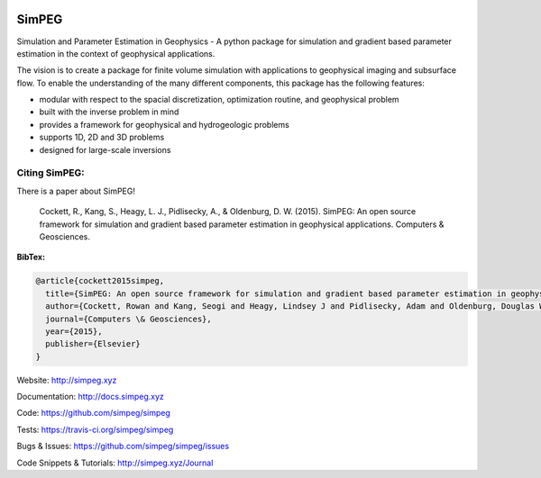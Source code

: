 .. image:: https://raw.github.com/simpeg/simpeg/master/docs/simpeg-logo.png
    :alt: SimPEG Logo

======
SimPEG
======

.. image:: https://img.shields.io/pypi/v/SimPEG.svg
    :target: https://crate.io/packages/SimPEG/
    :alt: Latest PyPI version

.. image:: https://img.shields.io/pypi/dm/SimPEG.svg
    :target: https://crate.io/packages/SimPEG/
    :alt: Number of PyPI downloads

.. image:: https://img.shields.io/badge/license-MIT-blue.svg
    :target: https://github.com/simpeg/simpeg/blob/master/LICENSE
    :alt: BSD 3 clause license.

.. image:: https://api.travis-ci.org/simpeg/simpeg.svg?branch=master
    :target: https://travis-ci.org/simpeg/simpeg
    :alt: Travis CI build status

.. image:: https://img.shields.io/coveralls/simpeg/simpeg.svg
    :target: https://coveralls.io/r/simpeg/simpeg?branch=master
    :alt: Coverage status

.. image:: http://img.shields.io/badge/GITTER-JOIN_CHAT-brightgreen.svg?style=flat-square
    :alt: gitter chat room at https://gitter.im/simpeg/simpeg
    :target: https://gitter.im/simpeg/simpeg
    
Simulation and Parameter Estimation in Geophysics  -  A python package for simulation and gradient based parameter estimation in the context of geophysical applications.

The vision is to create a package for finite volume simulation with applications to geophysical imaging and subsurface flow. To enable the understanding of the many different components, this package has the following features:

* modular with respect to the spacial discretization, optimization routine, and geophysical problem
* built with the inverse problem in mind
* provides a framework for geophysical and hydrogeologic problems
* supports 1D, 2D and 3D problems
* designed for large-scale inversions


Citing SimPEG:
--------------

There is a paper about SimPEG!


    Cockett, R., Kang, S., Heagy, L. J., Pidlisecky, A., & Oldenburg, D. W. (2015). SimPEG: An open source framework for simulation and gradient based parameter estimation in geophysical applications. Computers & Geosciences.


**BibTex:**

.. code::

    @article{cockett2015simpeg,
      title={SimPEG: An open source framework for simulation and gradient based parameter estimation in geophysical applications},
      author={Cockett, Rowan and Kang, Seogi and Heagy, Lindsey J and Pidlisecky, Adam and Oldenburg, Douglas W},
      journal={Computers \& Geosciences},
      year={2015},
      publisher={Elsevier}
    }


Website:
http://simpeg.xyz


Documentation:
http://docs.simpeg.xyz


Code:
https://github.com/simpeg/simpeg


Tests:
https://travis-ci.org/simpeg/simpeg


Bugs & Issues:
https://github.com/simpeg/simpeg/issues


Code Snippets & Tutorials:
http://simpeg.xyz/Journal
